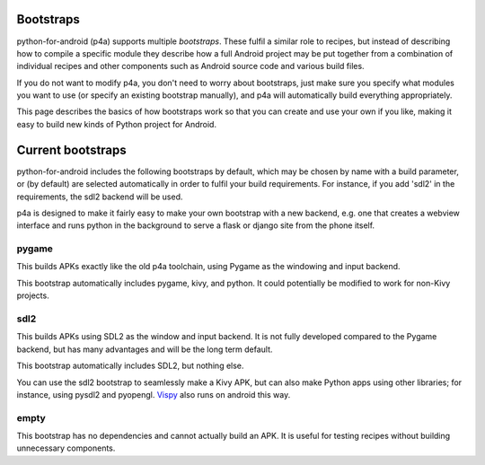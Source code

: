 
Bootstraps
==========

python-for-android (p4a) supports multiple *bootstraps*. These fulfil a
similar role to recipes, but instead of describing how to compile a
specific module they describe how a full Android project may be put
together from a combination of individual recipes and other
components such as Android source code and various build files.

If you do not want to modify p4a, you don't need to worry about
bootstraps, just make sure you specify what modules you want to use
(or specify an existing bootstrap manually), and p4a will
automatically build everything appropriately. 

This page describes the basics of how bootstraps work so that you can
create and use your own if you like, making it easy to build new kinds
of Python project for Android.


Current bootstraps
==================

python-for-android includes the following bootstraps by default, which
may be chosen by name with a build parameter, or (by default) are
selected automatically in order to fulfil your build requirements. For
instance, if you add 'sdl2' in the requirements, the sdl2 backend will
be used.

p4a is designed to make it fairly easy to make your own bootstrap with a new backend,
e.g. one that creates a webview interface and runs python in the
background to serve a flask or django site from the phone itself.


pygame
------

This builds APKs exactly like the old p4a toolchain, using Pygame as
the windowing and input backend.

This bootstrap automatically includes pygame, kivy, and python. It
could potentially be modified to work for non-Kivy projects.

sdl2
----

This builds APKs using SDL2 as the window and input backend. It is not
fully developed compared to the Pygame backend, but has many
advantages and will be the long term default.

This bootstrap automatically includes SDL2, but nothing else.

You can use the sdl2 bootstrap to seamlessly make a Kivy APK, but can
also make Python apps using other libraries; for instance, using
pysdl2 and pyopengl. `Vispy <http://vispy.org/>`_ also runs on android
this way.

empty
-----

This bootstrap has no dependencies and cannot actually build an
APK. It is useful for testing recipes without building unnecessary
components.
  

